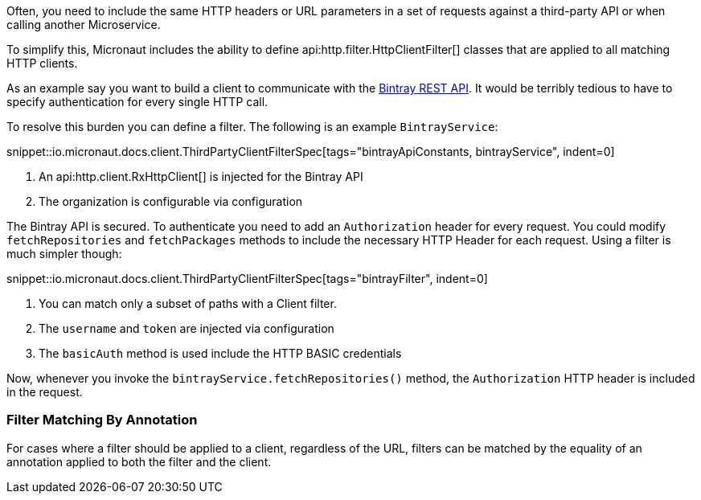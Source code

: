 Often, you need to include the same HTTP headers or URL parameters in a set of requests against a third-party API or when calling another Microservice.

To simplify this, Micronaut includes the ability to define api:http.filter.HttpClientFilter[] classes that are applied to all matching HTTP clients.

As an example say you want to build a client to communicate with the https://bintray.com/docs/api/[Bintray REST API]. It would be terribly tedious to have to specify authentication for every single HTTP call.

To resolve this burden you can define a filter. The following is an example `BintrayService`:

snippet::io.micronaut.docs.client.ThirdPartyClientFilterSpec[tags="bintrayApiConstants, bintrayService", indent=0]

<1> An api:http.client.RxHttpClient[] is injected for the Bintray API
<2> The organization is configurable via configuration

The Bintray API is secured. To authenticate you need to add an `Authorization` header for every request. You could modify `fetchRepositories` and `fetchPackages` methods to include the necessary HTTP Header for each request. Using a filter is much simpler though:

snippet::io.micronaut.docs.client.ThirdPartyClientFilterSpec[tags="bintrayFilter", indent=0]

<1> You can match only a subset of paths with a Client filter.
<2> The `username` and `token` are injected via configuration
<3> The `basicAuth` method is used include the HTTP BASIC credentials

Now, whenever you invoke the `bintrayService.fetchRepositories()` method, the `Authorization` HTTP header is included in the request.

=== Filter Matching By Annotation

For cases where a filter should be applied to a client, regardless of the URL, filters can be matched by the equality of an annotation applied to both the filter and the client.
